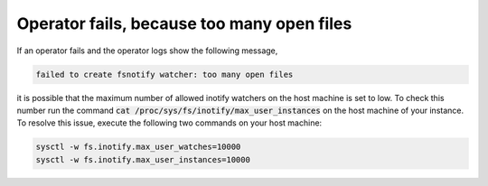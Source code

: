 .. _too_many_files_open:

Operator fails, because too many open files
********************************************

If an operator fails and the operator logs show the following message,

.. code-block:: 

    failed to create fsnotify watcher: too many open files

it is possible that the maximum number of allowed inotify watchers on the host machine is set to low.
To check this number run the command :code:`cat /proc/sys/fs/inotify/max_user_instances` on the host machine of your instance.
To resolve this issue, execute the following two commands on your host machine:

.. code-block:: 

    sysctl -w fs.inotify.max_user_watches=10000
    sysctl -w fs.inotify.max_user_instances=10000
